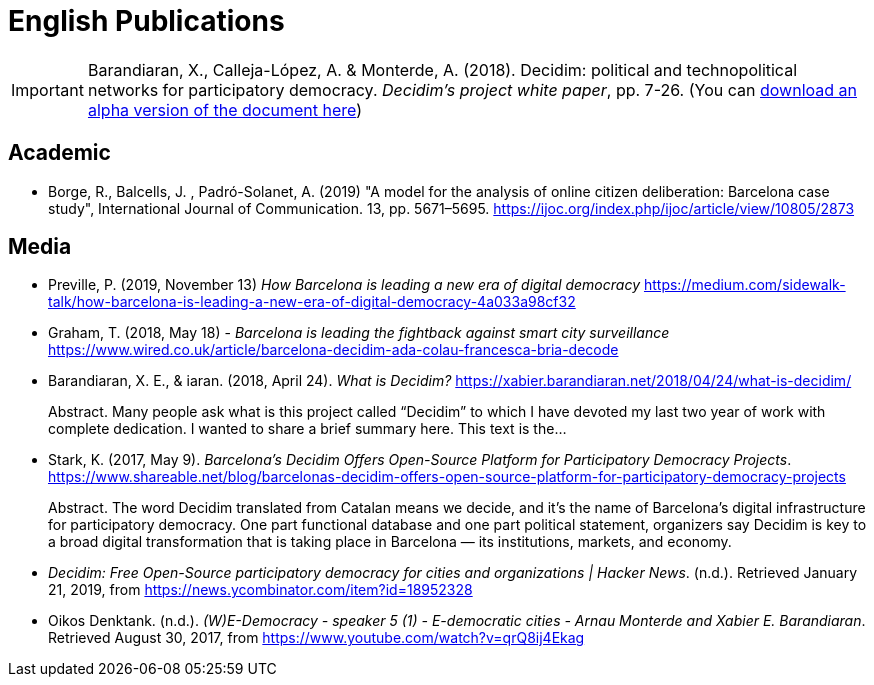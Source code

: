 = English Publications

IMPORTANT: Barandiaran, X., Calleja-López, A. & Monterde, A. (2018). Decidim: political and technopolitical
networks for participatory democracy. __Decidim’s project white paper__, pp. 7-26. (You can http://ajbcn-meta-decidim.s3.amazonaws.com/uploads/decidim/attachment/file/2005/White_Paper.pdf[download an alpha version of the document here])

== Academic

* Borge, R., Balcells, J. , Padró-Solanet, A. (2019) "A model for the analysis of online citizen deliberation: Barcelona case study", International Journal of Communication. 13, pp. 5671–5695. https://ijoc.org/index.php/ijoc/article/view/10805/2873

== Media

* Preville, P. (2019, November 13) _How Barcelona is leading a new era of digital democracy_ https://medium.com/sidewalk-talk/how-barcelona-is-leading-a-new-era-of-digital-democracy-4a033a98cf32

* Graham, T. (2018, May 18) - _Barcelona is leading the fightback against smart city surveillance_ https://www.wired.co.uk/article/barcelona-decidim-ada-colau-francesca-bria-decode

* Barandiaran, X. E., & iaran. (2018, April 24). _What is Decidim?_ https://xabier.barandiaran.net/2018/04/24/what-is-decidim/ +
pass:[<div class="biblio-abstract">][.biblio-abstract-label]#Abstract.# Many people ask what is this project called “Decidim” to which I have devoted my last two year of work with complete dedication. I wanted to share a brief summary here. This text is the…pass:[</div>]

* Stark, K. (2017, May 9). _Barcelona’s Decidim Offers Open-Source Platform for Participatory Democracy Projects_. https://www.shareable.net/blog/barcelonas-decidim-offers-open-source-platform-for-participatory-democracy-projects +
pass:[<div class="biblio-abstract">][.biblio-abstract-label]#Abstract.# The word Decidim translated from Catalan means we decide, and it’s the name of Barcelona’s digital infrastructure for participatory democracy. One part functional database and one part political statement, organizers say Decidim is key to a broad digital transformation that is taking place in Barcelona — its institutions, markets, and economy.pass:[</div>]

* _Decidim: Free Open-Source participatory democracy for cities and organizations | Hacker News_. (n.d.). Retrieved January 21, 2019, from https://news.ycombinator.com/item?id=18952328

* Oikos Denktank. (n.d.). _(W)E-Democracy - speaker 5 (1) - E-democratic cities - Arnau Monterde and Xabier E. Barandiaran_. Retrieved August 30, 2017, from https://www.youtube.com/watch?v=qrQ8ij4Ekag

